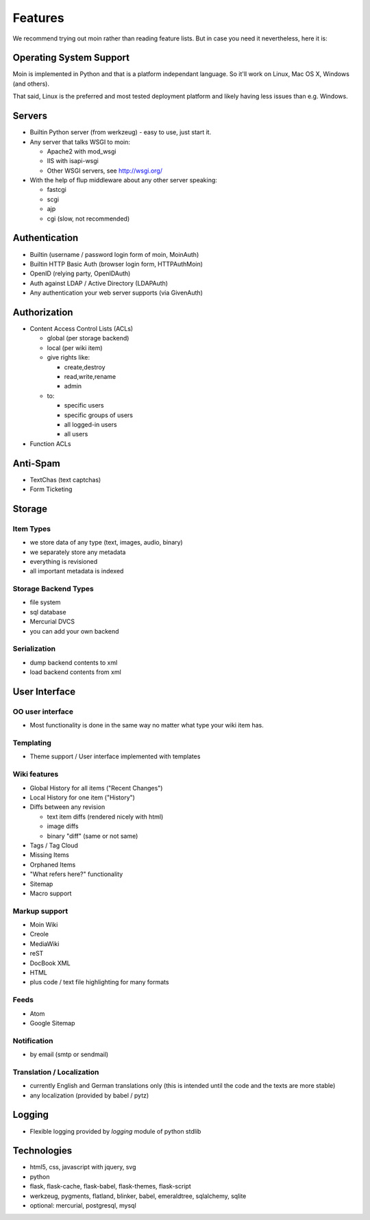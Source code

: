 ========
Features
========
We recommend trying out moin rather than reading feature lists.
But in case you need it nevertheless, here it is:

Operating System Support
========================
Moin is implemented in Python and that is a platform independant language.
So it'll work on Linux, Mac OS X, Windows (and others).

That said, Linux is the preferred and most tested deployment platform and
likely having less issues than e.g. Windows.

Servers
=======
* Builtin Python server (from werkzeug) - easy to use, just start it.
* Any server that talks WSGI to moin:

  - Apache2 with mod_wsgi
  - IIS with isapi-wsgi
  - Other WSGI servers, see http://wsgi.org/

* With the help of flup middleware about any other server speaking:

  - fastcgi
  - scgi
  - ajp
  - cgi (slow, not recommended)

Authentication
==============
* Builtin (username / password login form of moin, MoinAuth)
* Builtin HTTP Basic Auth (browser login form, HTTPAuthMoin)
* OpenID (relying party, OpenIDAuth)
* Auth against LDAP / Active Directory (LDAPAuth)
* Any authentication your web server supports (via GivenAuth)

Authorization
=============
* Content Access Control Lists (ACLs)

  - global (per storage backend)
  - local (per wiki item)
  - give rights like:

    + create,destroy
    + read,write,rename
    + admin

  - to:
   
    + specific users
    + specific groups of users
    + all logged-in users
    + all users

* Function ACLs

Anti-Spam
=========
* TextChas (text captchas)
* Form Ticketing

Storage
=======
Item Types
----------
* we store data of any type (text, images, audio, binary)
* we separately store any metadata
* everything is revisioned
* all important metadata is indexed

Storage Backend Types
---------------------
* file system
* sql database
* Mercurial DVCS
* you can add your own backend

Serialization
-------------
* dump backend contents to xml
* load backend contents from xml

User Interface
==============
OO user interface
-----------------
* Most functionality is done in the same way no matter what type your wiki
  item has.

Templating
----------
* Theme support / User interface implemented with templates

Wiki features
-------------
* Global History for all items ("Recent Changes")
* Local History for one item ("History")
* Diffs between any revision

  + text item diffs (rendered nicely with html)
  + image diffs
  + binary "diff" (same or not same)
* Tags / Tag Cloud
* Missing Items
* Orphaned Items
* "What refers here?" functionality
* Sitemap
* Macro support

Markup support
--------------
* Moin Wiki
* Creole
* MediaWiki
* reST
* DocBook XML
* HTML
* plus code / text file highlighting for many formats

Feeds
-----
* Atom
* Google Sitemap

Notification
------------
* by email (smtp or sendmail)

Translation / Localization
--------------------------
* currently English and German translations only (this is intended until the
  code and the texts are more stable)
* any localization (provided by babel / pytz)

Logging
=======
* Flexible logging provided by `logging` module of python stdlib

Technologies
============
* html5, css, javascript with jquery, svg
* python
* flask, flask-cache, flask-babel, flask-themes, flask-script
* werkzeug, pygments, flatland, blinker, babel, emeraldtree, sqlalchemy, sqlite
* optional: mercurial, postgresql, mysql


